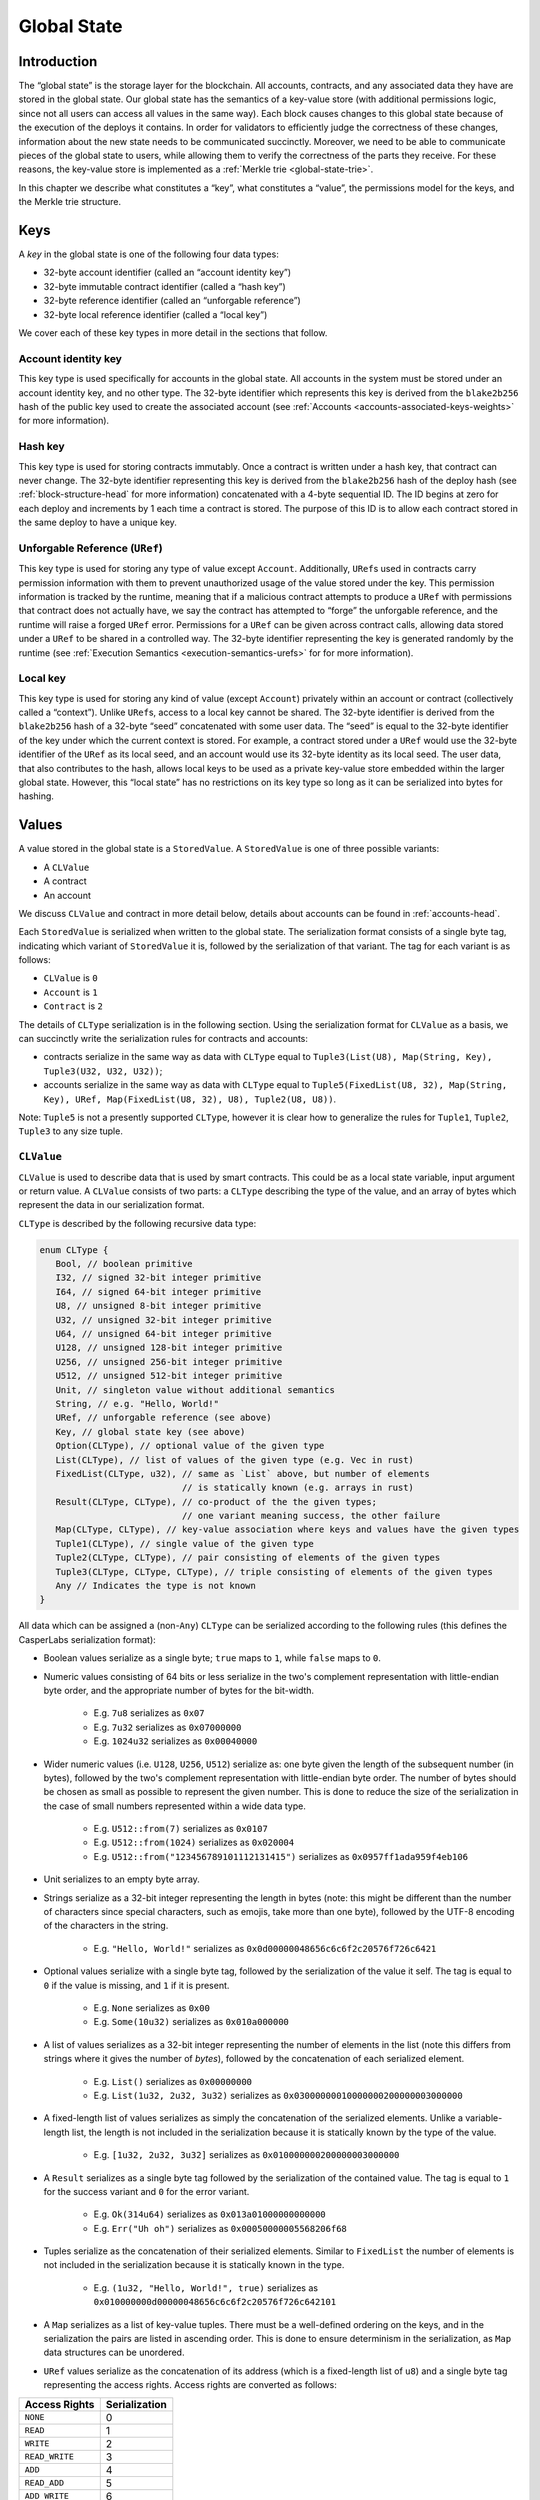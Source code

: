 .. _global-state-head:

Global State
============

.. _global-state-intro:

Introduction
------------

The “global state” is the storage layer for the blockchain. All accounts,
contracts, and any associated data they have are stored in the global state. Our
global state has the semantics of a key-value store (with additional permissions
logic, since not all users can access all values in the same way). Each block
causes changes to this global state because of the execution of the deploys it
contains. In order for validators to efficiently judge the correctness of these
changes, information about the new state needs to be communicated succinctly.
Moreover, we need to be able to communicate pieces of the global state to users,
while allowing them to verify the correctness of the parts they receive. For
these reasons, the key-value store is implemented as a
:ref:`Merkle trie <global-state-trie>`.

In this chapter we describe what constitutes a “key”, what constitutes a
“value”, the permissions model for the keys, and the Merkle trie
structure.

.. _global-state-keys:

Keys
----

A *key* in the global state is one of the following four data types:

-  32-byte account identifier (called an “account identity key”)
-  32-byte immutable contract identifier (called a “hash key”)
-  32-byte reference identifier (called an “unforgable reference”)
-  32-byte local reference identifier (called a “local key”)

We cover each of these key types in more detail in the sections that follow.

.. _global-state-account-key:

Account identity key
~~~~~~~~~~~~~~~~~~~~

This key type is used specifically for accounts in the global state. All
accounts in the system must be stored under an account identity key, and no
other type. The 32-byte identifier which represents this key is derived from the
``blake2b256`` hash of the public key used to create the associated account (see
:ref:`Accounts <accounts-associated-keys-weights>` for more information).

.. _global-state-hash-key:

Hash key
~~~~~~~~

This key type is used for storing contracts immutably. Once a contract is
written under a hash key, that contract can never change. The 32-byte identifier
representing this key is derived from the ``blake2b256`` hash of the deploy hash
(see :ref:`block-structure-head` for more information) concatenated
with a 4-byte sequential ID. The ID begins at zero for each deploy and
increments by 1 each time a contract is stored. The purpose of this ID is to
allow each contract stored in the same deploy to have a unique key.

.. _global-state-uref:

Unforgable Reference (``URef``)
~~~~~~~~~~~~~~~~~~~~~~~~~~~~~~~

This key type is used for storing any type of value except ``Account``.
Additionally, ``URef``\ s used in contracts carry permission information with them
to prevent unauthorized usage of the value stored under the key. This permission
information is tracked by the runtime, meaning that if a malicious contract
attempts to produce a ``URef`` with permissions that contract does not actually
have, we say the contract has attempted to “forge” the unforgable reference, and
the runtime will raise a forged ``URef`` error. Permissions for a ``URef`` can be
given across contract calls, allowing data stored under a ``URef`` to be shared in
a controlled way. The 32-byte identifier representing the key is generated
randomly by the runtime (see :ref:`Execution Semantics <execution-semantics-urefs>` for
for more information).

.. _global-state-local-key:

Local key
~~~~~~~~~

This key type is used for storing any kind of value (except ``Account``) privately
within an account or contract (collectively called a “context”). Unlike ``URef``\ s,
access to a local key cannot be shared. The 32-byte identifier is derived from
the ``blake2b256`` hash of a 32-byte “seed” concatenated with some user data. The
“seed” is equal to the 32-byte identifier of the key under which the current
context is stored. For example, a contract stored under a ``URef`` would use the
32-byte identifier of the ``URef`` as its local seed, and an account would use its
32-byte identity as its local seed. The user data, that also contributes to the
hash, allows local keys to be used as a private key-value store embedded within
the larger global state. However, this “local state” has no restrictions on its
key type so long as it can be serialized into bytes for hashing.

.. _global-state-values:

Values
------

A value stored in the global state is a ``StoredValue``. A ``StoredValue`` is
one of three possible variants:

- A ``CLValue``
- A contract
- An account

We discuss ``CLValue`` and contract in more detail below, details about
accounts can be found in :ref:`accounts-head`.

Each ``StoredValue`` is serialized when written to the global state. The
serialization format consists of a single byte tag, indicating which variant of
``StoredValue`` it is, followed by the serialization of that variant.  The tag
for each variant is as follows:

- ``CLValue`` is ``0``
- ``Account`` is ``1``
- ``Contract`` is ``2``

The details of ``CLType`` serialization is in the following section. Using the
serialization format for ``CLValue`` as a basis, we can succinctly write the
serialization rules for contracts and accounts:

- contracts serialize in the same way as data with ``CLType`` equal to
  ``Tuple3(List(U8), Map(String, Key), Tuple3(U32, U32, U32))``;

- accounts serialize in the same way as data with ``CLType`` equal to
  ``Tuple5(FixedList(U8, 32), Map(String, Key), URef, Map(FixedList(U8, 32), U8), Tuple2(U8, U8))``.

Note: ``Tuple5`` is not a presently supported ``CLType``, however it is clear
how to generalize the rules for ``Tuple1``, ``Tuple2``, ``Tuple3`` to any size
tuple.

``CLValue``
~~~~~~~~~~~

``CLValue`` is used to describe data that is used by smart contracts. This could
be as a local state variable, input argument or return value. A ``CLValue``
consists of two parts: a ``CLType`` describing the type of the value, and an
array of bytes which represent the data in our serialization format.

``CLType`` is described by the following recursive data type:

.. code:: rust

   enum CLType {
      Bool, // boolean primitive
      I32, // signed 32-bit integer primitive
      I64, // signed 64-bit integer primitive
      U8, // unsigned 8-bit integer primitive
      U32, // unsigned 32-bit integer primitive
      U64, // unsigned 64-bit integer primitive
      U128, // unsigned 128-bit integer primitive
      U256, // unsigned 256-bit integer primitive
      U512, // unsigned 512-bit integer primitive
      Unit, // singleton value without additional semantics
      String, // e.g. "Hello, World!"
      URef, // unforgable reference (see above)
      Key, // global state key (see above)
      Option(CLType), // optional value of the given type
      List(CLType), // list of values of the given type (e.g. Vec in rust)
      FixedList(CLType, u32), // same as `List` above, but number of elements
                              // is statically known (e.g. arrays in rust)
      Result(CLType, CLType), // co-product of the the given types;
                              // one variant meaning success, the other failure
      Map(CLType, CLType), // key-value association where keys and values have the given types
      Tuple1(CLType), // single value of the given type
      Tuple2(CLType, CLType), // pair consisting of elements of the given types
      Tuple3(CLType, CLType, CLType), // triple consisting of elements of the given types
      Any // Indicates the type is not known
   }

All data which can be assigned a (non-``Any``) ``CLType`` can be serialized according to the
following rules (this defines the CasperLabs serialization format):

- Boolean values serialize as a single byte; ``true`` maps to ``1``, while ``false`` maps to ``0``.

- Numeric values consisting of 64 bits or less serialize in the two's complement
  representation with little-endian byte order, and the appropriate number of
  bytes for the bit-width.

   - E.g. ``7u8`` serializes as ``0x07``
   - E.g. ``7u32`` serializes as ``0x07000000``
   - E.g. ``1024u32`` serializes as ``0x00040000``

- Wider numeric values (i.e. ``U128``, ``U256``, ``U512``) serialize as: one
  byte given the length of the subsequent number (in bytes), followed by the two's
  complement representation with little-endian byte order. The number of bytes
  should be chosen as small as possible to represent the given number. This is
  done to reduce the size of the serialization in the case of small numbers
  represented within a wide data type.

   - E.g. ``U512::from(7)`` serializes as ``0x0107``
   - E.g. ``U512::from(1024)`` serializes as ``0x020004``
   - E.g. ``U512::from("123456789101112131415")`` serializes as ``0x0957ff1ada959f4eb106``

- Unit serializes to an empty byte array.

- Strings serialize as a 32-bit integer representing the length in bytes (note:
  this might be different than the number of characters since special characters,
  such as emojis, take more than one byte), followed by the UTF-8 encoding of the
  characters in the string.

   - E.g. ``"Hello, World!"`` serializes as ``0x0d00000048656c6c6f2c20576f726c6421``

- Optional values serialize with a single byte tag, followed by the
  serialization of the value it self. The tag is equal to ``0`` if the value is
  missing, and ``1`` if it is present.

   - E.g. ``None`` serializes as ``0x00``
   - E.g. ``Some(10u32)`` serializes as ``0x010a000000``

- A list of values serializes as a 32-bit integer representing the number of
  elements in the list (note this differs from strings where it gives the number
  of *bytes*), followed by the concatenation of each serialized element.

   - E.g. ``List()`` serializes as ``0x00000000``
   - E.g. ``List(1u32, 2u32, 3u32)`` serializes as ``0x03000000010000000200000003000000``

- A fixed-length list of values serializes as simply the concatenation of the
  serialized elements. Unlike a variable-length list, the length is not included
  in the serialization because it is statically known by the type of the value.

   - E.g. ``[1u32, 2u32, 3u32]`` serializes as ``0x010000000200000003000000``

- A ``Result`` serializes as a single byte tag followed by the serialization of
  the contained value. The tag is equal to ``1`` for the success variant and ``0``
  for the error variant.

   - E.g. ``Ok(314u64)`` serializes as ``0x013a01000000000000``
   - E.g. ``Err("Uh oh")`` serializes as ``0x00050000005568206f68``

- Tuples serialize as the concatenation of their serialized elements. Similar to
  ``FixedList`` the number of elements is not included in the serialization
  because it is statically known in the type.

   - E.g. ``(1u32, "Hello, World!", true)`` serializes as
     ``0x010000000d00000048656c6c6f2c20576f726c642101``

- A ``Map`` serializes as a list of key-value tuples. There must be a
  well-defined ordering on the keys, and in the serialization the pairs are listed
  in ascending order. This is done to ensure determinism in the serialization, as
  ``Map`` data structures can be unordered.

- ``URef`` values serialize as the concatenation of its address (which is a
  fixed-length list of ``u8``) and a single byte tag representing the access
  rights. Access rights are converted as follows:

+--------------------+---------------+
| Access Rights      | Serialization |
+====================+===============+
| ``NONE``           |             0 |
+--------------------+---------------+
| ``READ``           |             1 |
+--------------------+---------------+
| ``WRITE``          |             2 |
+--------------------+---------------+
| ``READ_WRITE``     |             3 |
+--------------------+---------------+
| ``ADD``            |            4  |
+--------------------+---------------+
| ``READ_ADD``       |            5  |
+--------------------+---------------+
| ``ADD_WRITE``      |            6  |
+--------------------+---------------+
| ``READ_ADD_WRITE`` |            7  |
+--------------------+---------------+

- ``Key`` values serialize as a single byte tag representing the variant,
  followed by the serialization of the data that variant contains. For most
  variants this is simply a fixed-length 32 byte array. The exception is
  ``Key::URef`` which contains a ``URef``, so its data serializes per the
  description above. The tags are as follows: ``Key::Account`` serializes as
  ``0``, ``Key::Hash`` as ``1``, ``Key::URef`` as ``2`` and ``Key::Local`` as
  ``3``.

``CLType`` itself also has rules for serialization. A ``CLType`` serializes as a
single byte tag, followed by the concatenation of serialized inner types, if any
(e.g. lists, and tuples have inner types). ``FixedList`` is a minor exception
because it also includes the length in the type, however this simply means that
the length included in the serialization as well (as a 32-bit integer, per the
serialization rules above), following the serialization of the inner type. The
tags are as follows:

+---------------+-------------------+
| ``CLType``    | Serialization Tag |
+===============+===================+
| ``Bool``      |                 0 |
+---------------+-------------------+
| ``I32``       |                 1 |
+---------------+-------------------+
| ``I64``       |                 2 |
+---------------+-------------------+
| ``U8``        |                 3 |
+---------------+-------------------+
| ``U32``       |                 4 |
+---------------+-------------------+
| ``U64``       |                 5 |
+---------------+-------------------+
| ``U128``      |                 6 |
+---------------+-------------------+
| ``U256``      |                 7 |
+---------------+-------------------+
| ``U512``      |                 8 |
+---------------+-------------------+
| ``Unit``      |                 9 |
+---------------+-------------------+
| ``String``    |                10 |
+---------------+-------------------+
| ``URef``      |                11 |
+---------------+-------------------+
| ``Key``       |                12 |
+---------------+-------------------+
| ``Option``    |                13 |
+---------------+-------------------+
| ``List``      |                14 |
+---------------+-------------------+
| ``FixedList`` |                15 |
+---------------+-------------------+
| ``Result``    |                16 |
+---------------+-------------------+
| ``Map``       |                17 |
+---------------+-------------------+
| ``Tuple1``    |                18 |
+---------------+-------------------+
| ``Tuple2``    |                19 |
+---------------+-------------------+
| ``Tuple3``    |                20 |
+---------------+-------------------+
| ``Any``       |                21 |
+---------------+-------------------+

A complete ``CLValue``, including both the data and the type can also be
serialized (in order to store it in the global state). This is done by
concatenating: the serialization of the length (as a 32-bit integer) of the
serialized data (in bytes), the serialized data itself, and the serialization of
the type.

.. _global-state-contracts:

Contracts
~~~~~~~~~

Contracts are a special value type because they contain the on-chain logic of
the applications running on the CasperLabs system. A *contract* contains the
following data:

-  a `wasm module <https://webassembly.org/docs/modules/>`__
-  a collection of named keys
-  a protocol version

The wasm module must contain a function named ``call`` which takes no arguments
and returns no values. This is the main entry point into the contract. Moreover,
the module may import any of the functions supported by the CasperLabs runtime;
a list of all supported functions can be found in :ref:`Appendix A
<appendix-a>`.

Note: though the ``call`` function signature has no arguments and no return
value, within the ``call`` function body the ``get_arg`` runtime function can be
used to accept arguments (by ordinal) and the ``ret`` runtime function can be used
to return a single ``CLValue`` to the caller.

The named keys are used to give human-readable names to keys in the global state
which are important to the contract. For example, the hash key of another
contract it frequently calls may be stored under a meaningful name. It is also
used to store the ``URef``\ s which are known to the contract (see below
section on Permissions for details).

Note: purely local state should be stored under local keys rather than under
``URef``\ s in the named keys map. A primary advantage of ``URef``\ s is their
portability (between on-chain contexts), but for unshared, private variables,
where portability is not a factor, local keys are more efficient.

The protocol version says which version of the CasperLabs protocol this contract
was compiled to be compatible with. Contracts which are not compatible with the
active major protocol version will not be executed by any node in the CasperLabs
network.

.. _global-state-permissions:

Permissions
-----------

There are three types of actions which can be done on a value: read, write, add.
The reason for add to be called out separately from write is to allow for
commutativity checking. The available actions depends on the key type and the
context. This is summarized in the table below:

+-----------------------------------+-----------------------------------+
| Key Type                          | Available Actions                 |
+===================================+===================================+
| Account                           | Read + Add if the context is the  |
|                                   | current account otherwise None    |
+-----------------------------------+-----------------------------------+
| Hash                              | Read                              |
+-----------------------------------+-----------------------------------+
| URef                              | See note below                    |
+-----------------------------------+-----------------------------------+
| Local                             | Read + Write + Add if the context |
|                                   | seed used to construct the key    |
|                                   | matches the current context       |
+-----------------------------------+-----------------------------------+

.. _global-state-urefs-permissions:

Permissions for ``URef``\ s
~~~~~~~~~~~~~~~~~~~~~~~~~~~

In the runtime, a ``URef`` carries its own permissions called ``AccessRights``.
Additionally, the runtime tracks what ``AccessRights`` would be valid for each
``URef`` to have in each context. As mentioned above, if a malicious contract
attempts to use a ``URef`` with ``AccessRights`` that are not valid in its
context, then the runtime will raise an error; this is what enforces the
security properties of all keys. By default, in all contexts, all ``URef``\ s
are invalid (both with any ``AccessRights``, or no ``AccessRights``); however, a
``URef`` can be added to a context in the following ways:

-  it can exist in a set of “known” ``URef``\ s
-  it can be freshly created by the runtime via the ``new_uref`` function
-  for called contracts, it can be passed in by the caller via the arguments to
   ``call_contract``
-  it can be returned back to the caller from ``call_contract`` via the ``ret``
   function

Note: that only valid ``URef``\ s may be added to the known ``URef``\ s or cross call
boundaries; this means the system cannot be tricked into accepted a forged
``URef`` by getting it through a contract or stashing it in the known ``URef``\ s.

The ability to pass ``URef``\ s between contexts via ``call_contract`` / ``ret``, allows
them to be used to share state among a fixed number of parties, while keeping it
private from all others.

.. _global-state-trie:

Merkle trie structure
------------------------------

At a high level, a Merkle trie is a key-value store data structure
which is able to be shared piece-wise in a verifiable way (via a construction
called a Merkle proof). Each node is labelled by the hash of its data; for leaf
nodes ---that is the data stored in that part of the tree, for other node types ---
that is the data which references other nodes in the trie. Our implementation of
the trie has radix of 256, this means each branch node can have up to 256
children. This is convenient because it means a path through the tree can be
described as an array of bytes, and thus serialization directly links a key with
a path through the tree to its associated value.

Formally, a trie node is one of the following:

-  a leaf, which includes a key and a value
-  a branch, which has up to 256 ``blake2b256`` hashes, pointing to up to 256 other
   nodes in the trie (recall each node is labelled by its hash)
-  an extension node, which includes a byte array (called the affix) and a
   ``blake2b256`` hash pointing to another node in the trie

The purpose of the extension node is to allow path compression. For example, if
all keys for values in the trie used the same first four bytes, then it would be
inefficient to need to traverse through four branch nodes where there is only
one choice, and instead the root node of the trie could be an extension node with
affix equal to those first four bytes and pointer to the first non-trivial
branch node.

The rust implementation of our trie can be found on GitHub:

-  `definition of the trie data
   structure <https://github.com/CasperLabs/CasperLabs/blob/d542ea702c9d30f2e329fe65c8e958a6d54b9cae/execution-engine/engine-storage/src/trie/mod.rs#L163>`__
-  `reading from the
   trie <https://github.com/CasperLabs/CasperLabs/blob/d542ea702c9d30f2e329fe65c8e958a6d54b9cae/execution-engine/engine-storage/src/trie_store/operations/mod.rs#L34>`__
-  `writing to the
   trie <https://github.com/CasperLabs/CasperLabs/blob/d542ea702c9d30f2e329fe65c8e958a6d54b9cae/execution-engine/engine-storage/src/trie_store/operations/mod.rs#L616>`__

Note: that conceptually, each block has its own trie because the state changes
based on the deploys it contains. For this reason, our implementation has a
notion of a ``TrieStore`` which allows us to look up the root node for each
trie.
